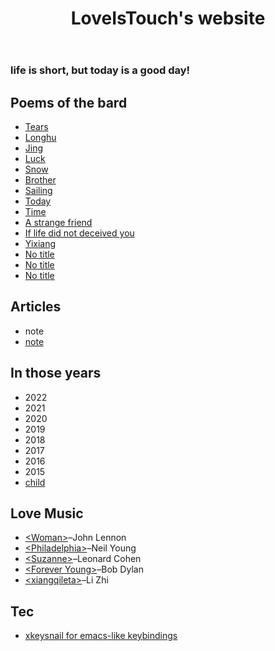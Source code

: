 #+TITLE: LoveIsTouch's website
*** life is short, but today is a good day!

** Poems of the bard
- [[./Tears.org][Tears]]
- [[./LongHu.org][Longhu]]
- [[./Jing.org][Jing]]
- [[./Luck.org][Luck]]
- [[./Snow.org][Snow]]
- [[./Brother.org][Brother]]
- [[./Sailing.org][Sailing]]
- [[./Today.org][Today]]
- [[./Time.org][Time]]
- [[./A-strange-friend.org][A strange friend]]
- [[./If-life-did-not-deceived-you.org][If life did not deceived you]]
- [[./Yixiang.org][Yixiang]]
- [[./No-title-2.org][No title]]
- [[./No-title-1.org][No title]]  
- [[./No-title-0.org][No title]]
  
** Articles
- note
- [[./note-0.org][note]]
  
** In those years
- 2022
- 2021
- 2020
- 2019
- 2018
- 2017
- 2016
- 2015
- [[./Child.org][child]]
  
** Love Music
- [[./Woman.org][<Woman>]]--John Lennon
- [[./Philadelphia.org][<Philadelphia>]]--Neil Young
- [[./Suzanne.org][<Suzanne>]]--Leonard Cohen
- [[./Forever-Young.org][<Forever Young>]]--Bob Dylan
- [[./xiang-qi-le-ta.org][<xiangqileta>]]--Li Zhi
  
** Tec  
- [[./xkeysnail.org][xkeysnail for emacs-like keybindings]]
